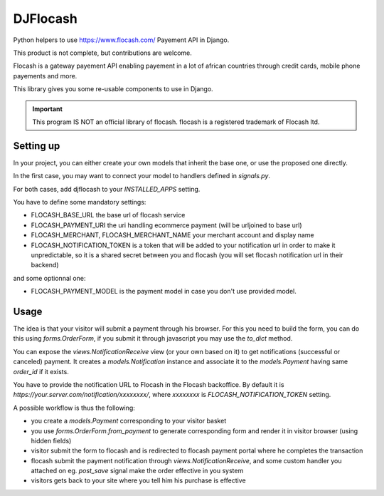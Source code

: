 DJFlocash
###########

|pypi-version| |travis|

Python helpers to use https://www.flocash.com/ Payement API in Django.

This product is not complete, but contributions are welcome.

Flocash is a gateway payement API
enabling payement in a lot of african countries
through credit cards, mobile phone payements and more.

This library gives you some re-usable components to use in Django.

.. important:: This program IS NOT an official library of flocash.
     flocash is a registered trademark of Flocash ltd.


Setting up
==========

In your project, you can either create your own models that inherit the base one,
or use the proposed one directly.

In the first case, you may want to connect your model to handlers defined in `signals.py`.

For both cases, add djflocash to your `INSTALLED_APPS` setting.

You have to define some mandatory settings:

* FLOCASH_BASE_URL the base url of flocash service
* FLOCASH_PAYMENT_URI the uri handling ecommerce payment (will be urljoined to base url)
* FLOCASH_MERCHANT, FLOCASH_MERCHANT_NAME your merchant account and display name
* FLOCASH_NOTIFICATION_TOKEN is a token that will be added to your notification url
  in order to make it unpredictable, so it is a shared secret between you and flocash
  (you will set flocash notification url in their backend)

and some optionnal one:

* FLOCASH_PAYMENT_MODEL is the payment model in case you don't use provided model.

Usage
=====


The idea is that your visitor will submit a payment through his browser.
For this you need to build the form, you can do this using `forms.OrderForm`,
if you submit it through javascript you may use the `to_dict` method.

You can expose the `views.NotificationReceive` view (or your own based on it)
to get notifications (successful or canceled) payment.
It creates a `models.Notification` instance
and associate it to the `models.Payment` having same `order_id` if it exists.

You have to provide the notification URL to Flocash in the Flocash backoffice.
By default it is `https://your.server.com/notification/xxxxxxxx/`,
where `xxxxxxxx` is `FLOCASH_NOTIFICATION_TOKEN` setting.

A possible workflow is thus the following:

- you create a `models.Payment` corresponding to your visitor basket
- you use `forms.OrderForm.from_payment` to generate corresponding form and render it in visitor browser (using hidden fields)
- visitor submit the form to flocash and is redirected to flocash payment portal where he completes the transaction
- flocash submit the payment notification through `views.NotificationReceive`, and some custom handler you attached on eg. `post_save` signal make the order effective in you system
- visitors gets back to your site where you tell him his purchase is effective

.. |pypi-version| image:: https://img.shields.io/pypi/v/djflocash.svg
    :target: https://pypi.python.org/pypi/djflocash
    :alt: Latest PyPI version

.. |travis| image:: http://img.shields.io/travis/jurismarches/djflocash/master.svg?style=flat
    :target: https://travis-ci.org/jurismarches/djflocash
    :alt: Travis status

.. |license| image:: https://img.shields.io/github/license/jurismarches/djflocash.svg   
    :target: https://github.com/jurismarches/djflocash/blob/master/LICENSE
    :alt: LGPL license
